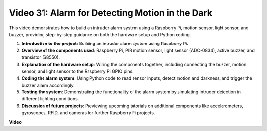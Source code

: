 
Video 31: Alarm for Detecting Motion in the Dark
=======================================================================================


This video demonstrates how to build an intruder alarm system using a Raspberry Pi, motion sensor, light sensor, and buzzer, providing step-by-step guidance on both the hardware setup and Python coding.


1. **Introduction to the project**: Building an intruder alarm system using Raspberry Pi.
2. **Overview of the components used**: Raspberry Pi, PIR motion sensor, light sensor (ADC-0834), active buzzer, and transistor (S8550).
3. **Explanation of the hardware setup**: Wiring the components together, including connecting the buzzer, motion sensor, and light sensor to the Raspberry Pi GPIO pins.
4. **Coding the alarm system**: Using Python code to read sensor inputs, detect motion and darkness, and trigger the buzzer alarm accordingly.
5. **Testing the system**: Demonstrating the functionality of the alarm system by simulating intruder detection in different lighting conditions.
6. **Discussion of future projects**: Previewing upcoming tutorials on additional components like accelerometers, gyroscopes, RFID, and cameras for further Raspberry Pi projects.



**Video**

.. raw:: html


    <iframe width="700" height="500" src="https://www.youtube.com/embed/mc06i-sZ6x0?si=Le6s4O26ltKUpbN9" title="YouTube video player" frameborder="0" allow="accelerometer; autoplay; clipboard-write; encrypted-media; gyroscope; picture-in-picture; web-share" allowfullscreen></iframe>